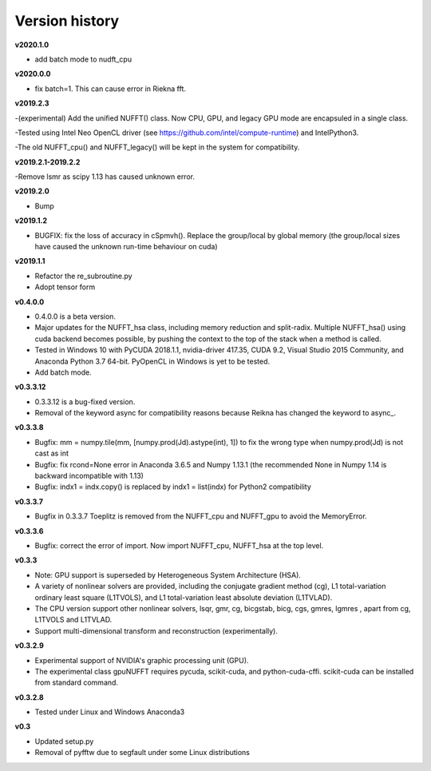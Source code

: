 Version history
===============

**v2020.1.0**

- add batch mode to nudft_cpu

**v2020.0.0**

- fix batch=1. This can cause error in Riekna fft.

**v2019.2.3**

-(experimental) Add the unified NUFFT() class. Now CPU, GPU, and legacy GPU mode are encapsuled in a single class. 

-Tested using Intel Neo OpenCL driver (see https://github.com/intel/compute-runtime) and IntelPython3.

-The old NUFFT_cpu() and NUFFT_legacy() will be kept in the system for compatibility.

**v2019.2.1-2019.2.2**

-Remove lsmr as scipy 1.13 has caused unknown error. 

**v2019.2.0**

- Bump

**v2019.1.2**

- BUGFIX: fix the loss of accuracy in cSpmvh(). Replace the group/local by global memory (the group/local sizes have caused the unknown run-time behaviour on cuda)

**v2019.1.1**

- Refactor the re_subroutine.py

- Adopt tensor form

**v0.4.0.0**

- 0.4.0.0 is a beta version.

- Major updates for the NUFFT_hsa class, including memory reduction and split-radix. Multiple NUFFT_hsa() using cuda backend becomes possible, by pushing the context to the top of the stack when a method is called. 

- Tested in Windows 10 with PyCUDA 2018.1.1, nvidia-driver 417.35, CUDA 9.2, Visual Studio 2015 Community, and Anaconda Python 3.7 64-bit. PyOpenCL in Windows is yet to be tested. 

- Add batch mode.  

  
 
**v0.3.3.12** 

- 0.3.3.12 is a bug-fixed version.

- Removal of the keyword async for compatibility reasons because Reikna has changed the keyword to async_.

**v0.3.3.8**
 
- Bugfix: mm = numpy.tile(mm, [numpy.prod(Jd).astype(int), 1])  to fix the wrong type when numpy.prod(Jd) is not cast as int

- Bugfix: fix rcond=None error in Anaconda 3.6.5 and Numpy 1.13.1 (the recommended None in Numpy 1.14 is backward incompatible with 1.13)

- Bugfix:  indx1 = indx.copy() is replaced by indx1 = list(indx) for Python2 compatibility

**v0.3.3.7**

- Bugfix in 0.3.3.7 Toeplitz is removed from the NUFFT_cpu and NUFFT_gpu to avoid the MemoryError.

**v0.3.3.6**

- Bugfix: correct the error of import. Now import NUFFT_cpu, NUFFT_hsa at the top level.


**v0.3.3**

- Note: GPU support is superseded by Heterogeneous System Architecture (HSA). 

- A variety of nonlinear solvers are provided, including the conjugate gradient method (cg), L1 total-variation ordinary least square (L1TVOLS), and L1 total-variation least absolute deviation (L1TVLAD).

- The CPU version support other nonlinear solvers, lsqr, gmr, cg, bicgstab, bicg, cgs, gmres, lgmres , apart from cg, L1TVOLS and L1TVLAD.

- Support multi-dimensional transform and reconstruction (experimentally).

**v0.3.2.9**

- Experimental support of NVIDIA's graphic processing unit (GPU). 

- The experimental class gpuNUFFT requires pycuda, scikit-cuda, and python-cuda-cffi. scikit-cuda can be installed from standard command.

**v0.3.2.8**

- Tested under Linux and Windows Anaconda3
  
**v0.3**

- Updated setup.py

- Removal of pyfftw due to segfault under some Linux distributions

  

